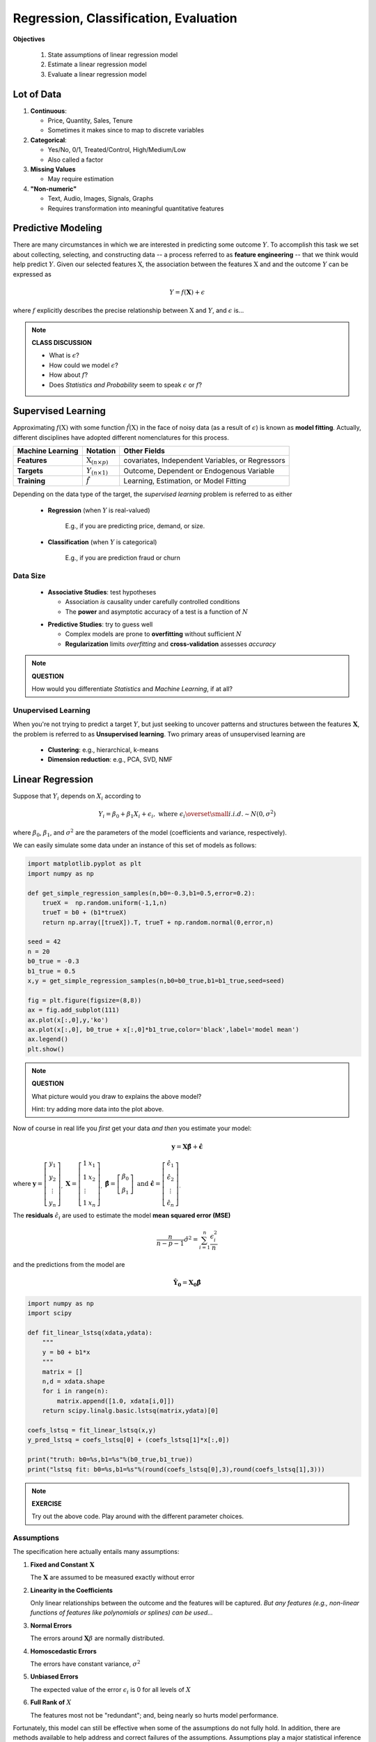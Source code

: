.. linear algebra, linear regression
   
Regression, Classification, Evaluation
==========================================

**Objectives**

  1. State assumptions of linear regression model
  2. Estimate a linear regression model
  3. Evaluate a linear regression model
.. 4. Look at the R and Bayesian ways of implementing linear regression

Lot of Data
-----------

1. **Continuous**:

   * Price, Quantity, Sales, Tenure
   * Sometimes it makes since to map to discrete variables
     
2. **Categorical**:

   * Yes/No, 0/1, Treated/Control, High/Medium/Low
   * Also called a factor

3. **Missing Values**

   * May require estimation

4. **"Non-numeric"**
  
   * Text, Audio, Images, Signals, Graphs
   * Requires transformation into meaningful quantitative features


Predictive Modeling
-------------------

There are many circumstances in which we are interested in predicting some outcome :math:`Y`.
To accomplish this task we set about collecting, selecting, and constructing data 
-- a process referred to as **feature engineering** -- that we think would help predict :math:`Y`.
Given our selected features :math:`\textbf{X}`, the association between the 
features :math:`\textbf{X}` and and the outcome :math:`Y` can be expressed as 
 
   .. math::
      Y = f(\mathbf{X}) + \epsilon

where :math:`f` explicitly describes the precise relationship between 
:math:`\textbf{X}` and :math:`Y`, and :math:`\epsilon` is... 

.. note:: 

   **CLASS DISCUSSION**
   
   * What is :math:`\epsilon`?  
   * How could we model :math:`\epsilon`?
   * How about :math:`f`? 
   * Does *Statistics and Probability* seem to speak :math:`\epsilon` or :math:`f`?


Supervised Learning
-------------------


Approximating :math:`f(\textbf{X})` with some function :math:`\hat{f}(\textbf{X})`     
in the face of noisy data (as a result of :math:`\epsilon`) 
is known as **model fitting**. Actually, different disciplines have adopted 
different nomenclatures for this process. 

+---------------------+----------------------------------------+---------------------------------------------------+
| Machine Learning    | Notation                               | Other Fields                                      |
+=====================+========================================+===================================================+
| **Features**        | :math:`\textbf{X}_{(n \times p)}`      | covariates, Independent Variables, or Regressors  |
+---------------------+----------------------------------------+---------------------------------------------------+
| **Targets**         | :math:`Y_{(n \times 1)}`               | Outcome, Dependent or Endogenous Variable         |
+---------------------+----------------------------------------+---------------------------------------------------+
| **Training**        | :math:`\hat{f}`                        | Learning, Estimation, or Model Fitting            |
+---------------------+----------------------------------------+---------------------------------------------------+

Depending on the data type of the target,
the *supervised learning* problem is referred to as either

  * **Regression** (when :math:`Y` is real-valued)

      E.g., if you are predicting price, demand, or size.

..

  * **Classification** (when :math:`Y` is categorical)

      E.g., if you are prediction fraud or churn

Data Size
^^^^^^^^^

   * **Associative Studies**: test hypotheses 
   
     * Association *is* causality under carefully controlled conditions
     * The **power** and asymptotic accuracy of a test is a function of :math:`N` 

   ..

   * **Predictive Studies**: try to guess well

     * Complex models are prone to **overfitting** without sufficient :math:`N`
     * **Regularization** limits *overfitting* and **cross-validation** assesses *accuracy*


.. note::

   **QUESTION**

   How would you differentiate *Statistics* and *Machine Learning*, if at all?



Unupervised Learning
^^^^^^^^^^^^^^^^^^^^

When you're not trying to predict a target :math:`Y`, 
but just seeking to uncover patterns and structures
between the features :math:`\mathbf{X}`, the problem is referred to 
as **Unsupervised learning**. Two primary areas of unsupervised 
learning are 

   * **Clustering**: e.g., hierarchical, k-means
   * **Dimension reduction**: e.g., PCA, SVD, NMF




Linear Regression
-----------------


Suppose that :math:`Y_i` depends on :math:`X_i` according to 

.. math::
   Y_i = \beta_{0} + \beta_{1} X_i + \epsilon_i, \text{ where } \epsilon_i \overset{\small i.i.d.}{\sim}N\left(0, \sigma^2\right)

where :math:`\beta_{0}`, :math:`\beta_{1}`, and :math:`\sigma^2` are the parameters of the model (coefficients and variance, respectively).

We can easily simulate some data under an instance of this set of models as follows:

.. code-block:: python

   import matplotlib.pyplot as plt
   import numpy as np

   def get_simple_regression_samples(n,b0=-0.3,b1=0.5,error=0.2):
       trueX =  np.random.uniform(-1,1,n)
       trueT = b0 + (b1*trueX)
       return np.array([trueX]).T, trueT + np.random.normal(0,error,n)

   seed = 42
   n = 20
   b0_true = -0.3
   b1_true = 0.5
   x,y = get_simple_regression_samples(n,b0=b0_true,b1=b1_true,seed=seed)

   fig = plt.figure(figsize=(8,8))
   ax = fig.add_subplot(111)
   ax.plot(x[:,0],y,'ko')
   ax.plot(x[:,0], b0_true + x[:,0]*b1_true,color='black',label='model mean')
   ax.legend()
   plt.show()

.. plot:: linear-regression.py

.. note::

  **QUESTION**

  What picture would you draw to explains the above model?

  Hint: try adding more data into the plot above.

Now of course in real life you *first* get your data *and then* you estimate your model:

.. math::
   \mathbf{y} = \mathbf{X}\mathbf{\hat \beta} + \mathbf{\hat \epsilon}
   
where :math:`\mathbf{y} = \left[\begin{array}{c}y_1\\y_2\\\vdots\\y_n\end{array}\right]_, \;\;\mathbf{X} = \left[\begin{array}{c}1&x_1\\1&x_2\\\vdots\\1&x_n\end{array}\right]_,  \;\;  \mathbf{\hat \beta} = \left[\begin{array}{c}\beta_0\\\beta_1 \end{array}\right]\text{ and } \mathbf{\hat \epsilon} = \left[\begin{array}{c}\hat \epsilon_1\\\hat \epsilon_2\\\vdots\\ \hat \epsilon_n\end{array}\right]_.`


The **residuals** :math:`\hat \epsilon_i` are used to estimate the model **mean squared error (MSE)**  

.. math::

   \displaystyle \frac{n}{n-p-1} \hat \sigma^2 = \sum_{i=1}^n \frac{\epsilon_i^2}{n}

and the predictions from the model are

.. math::
   \mathbf{\hat Y_0} = \mathbf{X_0}\mathbf{\hat \beta}
 

.. code-block:: python

   import numpy as np
   import scipy

   def fit_linear_lstsq(xdata,ydata):
       """
       y = b0 + b1*x
       """
       matrix = []
       n,d = xdata.shape
       for i in range(n):
       	   matrix.append([1.0, xdata[i,0]])
       return scipy.linalg.basic.lstsq(matrix,ydata)[0]

   coefs_lstsq = fit_linear_lstsq(x,y)
   y_pred_lstsq = coefs_lstsq[0] + (coefs_lstsq[1]*x[:,0])

   print("truth: b0=%s,b1=%s"%(b0_true,b1_true))
   print("lstsq fit: b0=%s,b1=%s"%(round(coefs_lstsq[0],3),round(coefs_lstsq[1],3)))

.. note::

   **EXERCISE**

   Try out the above code.  Play around with the different parameter choices.


Assumptions
^^^^^^^^^^^

The specification here actually entails many assumptions: 

1. **Fixed and Constant** :math:`\mathbf{X}`
   
   The :math:`\mathbf{X}` are assumed to be measured exactly without error   

..

2. **Linearity in the Coefficients**

   Only linear relationships between the outcome and the features will be captured.   
   *But any features (e.g., non-linear functions of features like polynomials or splines)
   can be used...*


..

3. **Normal Errors**
   
   The errors around :math:`\mathbf{X}\beta` are normally distributed.

..

4. **Homoscedastic Errors**

   The errors have constant variance, :math:`\sigma^2`

..

5. **Unbiased Errors**

   The expected value of the error :math:`\epsilon_i` is 0 for all levels of :math:`X`

   
..

6. **Full Rank of** :math:`X`

   The features most not be "redundant"; and, being nearly so hurts model performance.

..

Fortunately, this model can still be effective when some of the assumptions 
do not fully hold.  In addition, there are methods available to help address
and correct failures of the assumptions.  
Assumptions play a major statistical inference problems (i.e., association studies),
but less relevant in prediction contexts where it doesn't matter how or why it works --
just whether or not the prediction is effective. As a result, *machine learning* 
has been able to produce creative and powerful alternatives to the 
*linear regression model* shown above. E.g., k-nearest neighbors, random forests, 
gradient boosting, support vector machines, and neural networks. 



     
Evaluation Metrics
------------------

In *regression* contexts he fit of the model to the data can be assessed using the *MSE*, from above,
or the **root mean squared error (RMSE)**

.. math::
   \displaystyle \sqrt{\sum_{i=1}^n \frac{(y_i-\hat y_i)^2}{n}}


.. note::

   **EXERCISE**

   Calculate the RMSE for the data and prediction in the code above.



In classification contexts, performance is assess using a **confusion matrix**.
There are many ways to evaluate the confusion matrix:

+----------------------+---------------------------------------+--------------------------------------------------+
|                      | Predicted False :math:`(\hat Y = 0)`  | Predicted Ture :math:`(\hat Y = 1)`              |
+======================+=======================================+==================================================+
| True :math:`(Y = 0)` | True Negatives :math:`(TN)`           | False Negatives :math:`(FN)`                     |
+----------------------+---------------------------------------+--------------------------------------------------+
| True :math:`(Y = 1)` | False Negatives :math:`(TN)`          | True Positives :math:`(TP)`                      |
+----------------------+---------------------------------------+--------------------------------------------------+

   * Accuracy = :math:`\frac{TN+TP}{FP+FP+TN+TP}`: proportion correct

..

   * Precision = :math:`\frac{TP}{TP+FP}`: proportion called true correct

..

   * Recall =  :math:`\frac{TP}{TP+FN}`: proportion true called correct

..

   * :math:`F_1`-Score = :math:`\frac{2}{ \frac{1}{recall} + \frac{1}{precision}  }`: balancing Precision/Recall


Further Study
-------------

A good place to start a review of the content here is: 

* `Hastie and Rob Tibshirani (Supervised and Unsupervised learning) <https://www.youtube.com/watch?v=LvaTokhYnDw&list=PL5-da3qGB5ICcUhueCyu25slvsGp8IDTa>`_

* `Hastie and Rob Tibshirani (Linear Regression) <https://www.youtube.com/watch?v=WjyuiK5taS8&list=PL5-da3qGB5IDvuFPNoSqheihPOQNJpzyy>`_




